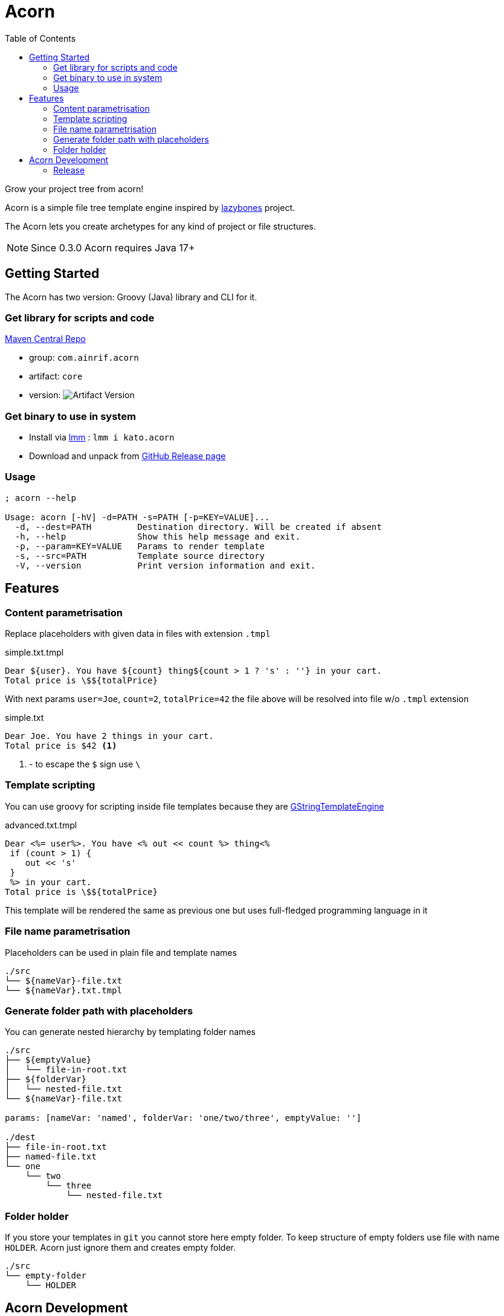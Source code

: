 = Acorn
:toc:

Grow your project tree from acorn!

Acorn is a simple file tree template engine inspired by https://github.com/pledbrook/lazybones[lazybones] project.

The Acorn lets you create archetypes for any kind of project or file structures.

NOTE: Since 0.3.0 Acorn requires Java 17+

== Getting Started

The Acorn has two version: Groovy (Java) library and CLI for it.

=== Get library for scripts and code

https://search.maven.org/search?q=g:%22com.ainrif.acorn%22[Maven Central Repo]

- group: `com.ainrif.acorn`
- artifact: `core`
- version: image:https://img.shields.io/maven-central/v/com.ainrif.acorn/core?color=blue&style=flat-square[Artifact Version]

=== Get binary to use in system

- Install via https://github.com/katoquro/lmm[lmm] : `lmm i kato.acorn`
- Download and unpack from https://github.com/ainrif/acorn/releases[GitHub Release page]

=== Usage

[source]
----
; acorn --help

Usage: acorn [-hV] -d=PATH -s=PATH [-p=KEY=VALUE]...
  -d, --dest=PATH         Destination directory. Will be created if absent
  -h, --help              Show this help message and exit.
  -p, --param=KEY=VALUE   Params to render template
  -s, --src=PATH          Template source directory
  -V, --version           Print version information and exit.
----

== Features

=== Content parametrisation

Replace placeholders with given data in files with extension `.tmpl`

.simple.txt.tmpl
----
Dear ${user}. You have ${count} thing${count > 1 ? 's' : ''} in your cart.
Total price is \$${totalPrice}
----

With next params `user=Joe`, `count=2`, `totalPrice=42` the file above will be resolved into file w/o `.tmpl` extension

.simple.txt
----
Dear Joe. You have 2 things in your cart.
Total price is $42 <1>
----
<1> - to escape the `$` sign use `\`

=== Template scripting

You can use groovy for scripting inside file templates because they are https://docs.groovy-lang.org/latest/html/api/groovy/text/GStringTemplateEngine.html[GStringTemplateEngine]

.advanced.txt.tmpl
----
Dear <%= user%>. You have <% out << count %> thing<%
 if (count > 1) {
    out << 's'
 }
 %> in your cart.
Total price is \$${totalPrice}
----

This template will be rendered the same as previous one but uses full-fledged programming language in it

=== File name parametrisation

Placeholders can be used in plain file and template names

----
./src
└── ${nameVar}-file.txt
└── ${nameVar}.txt.tmpl
----

=== Generate folder path with placeholders

You can generate nested hierarchy by templating folder names

----
./src
├── ${emptyValue}
│   └── file-in-root.txt
├── ${folderVar}
│   └── nested-file.txt
└── ${nameVar}-file.txt

params: [nameVar: 'named', folderVar: 'one/two/three', emptyValue: '']

./dest
├── file-in-root.txt
├── named-file.txt
└── one
    └── two
        └── three
            └── nested-file.txt
----

=== Folder holder

If you store your templates in `git` you cannot store here empty folder.
To keep structure of empty folders use file with name `HOLDER`.
Acorn just ignore them and creates empty folder.

----
./src
└── empty-folder
    └── HOLDER
----

== Acorn Development

=== Release

- configure `~/.gradle/gradle.properties` and import `Ainrif General GPG`.
- call `gw clean build publishToSonatype closeAndReleaseSonatypeStagingRepository` to release lib.
- tag release commit with version `git tag <version from build.gradle> && git push --tags`
- create https://github.com/ainrif/acorn/releases/new[new release] with binary in GitHub manually  

